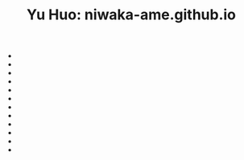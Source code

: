 #+TITLE: Yu Huo: niwaka-ame.github.io

- * [[file:/home/yu/blog/post/misc/sync-zotero.org][Syncing Zotero with cloud storage like Google Drive]]
  :PROPERTIES:
  :RSS_PERMALINK: https://niwaka-ame.github.io/public/misc/sync-zotero.html
  :PUBDATE:  2023-05-27
  :END:
- * [[file:/home/yu/blog/post/happy-life/rpi400-home.org][给家里装了一台树莓派400]]
  :PROPERTIES:
  :RSS_PERMALINK: https://niwaka-ame.github.io/public/happy-life/rpi400-home.html
  :PUBDATE:  2023-05-09
  :END:
- * [[file:/home/yu/blog/post/happy-life/aberfoyle-callander.org][Aberfoyle to Callander: an early spring walk near the Highlands]]
  :PROPERTIES:
  :RSS_PERMALINK: https://niwaka-ame.github.io/public/happy-life/aberfoyle-callander.html
  :PUBDATE:  2023-04-09
  :END:
- * [[file:/home/yu/blog/post/coding/paper-figures.org][Streamlining creation of multi-panel paper figures with Python]]
  :PROPERTIES:
  :RSS_PERMALINK: https://niwaka-ame.github.io/public/coding/paper-figures.html
  :PUBDATE:  2023-02-18
  :END:
- * [[file:/home/yu/blog/post/coding/sympy-gaussian-quotient.org][Derive the distribution of two Gaussian variables' ratio with SymPy]]
  :PROPERTIES:
  :RSS_PERMALINK: https://niwaka-ame.github.io/public/coding/sympy-gaussian-quotient.html
  :PUBDATE:  2023-02-14
  :END:
- * [[file:/home/yu/blog/post/about/me.org][Me]]
  :PROPERTIES:
  :RSS_PERMALINK: https://niwaka-ame.github.io/public/about/me.html
  :PUBDATE:  2023-02-06
  :END:
- * [[file:/home/yu/blog/post/coding/script-fu.org][Scripting with Script-Fu in GIMP to compress photos in batch]]
  :PROPERTIES:
  :RSS_PERMALINK: https://niwaka-ame.github.io/public/coding/script-fu.html
  :PUBDATE:  2023-02-05
  :END:
- * [[file:/home/yu/blog/post/happy-life/melrose.org][Melrose: the River Tweed, Eildon Hills and middle-age abbey]]
  :PROPERTIES:
  :RSS_PERMALINK: https://niwaka-ame.github.io/public/happy-life/melrose.html
  :PUBDATE:  2023-02-05
  :END:
- * [[file:/home/yu/blog/post/happy-life/raiden2.org][Getting Raiden 2 working on Retropie]]
  :PROPERTIES:
  :RSS_PERMALINK: https://niwaka-ame.github.io/public/happy-life/raiden2.html
  :PUBDATE:  2023-01-20
  :END:
- * [[file:/home/yu/blog/post/emacs/synced-encrypted-journal.org][Automatically Encrypt my Org Journal Diary while Syncing]]
  :PROPERTIES:
  :RSS_PERMALINK: https://niwaka-ame.github.io/public/emacs/synced-encrypted-journal.html
  :PUBDATE:  2023-01-01
  :END:
- * [[file:/home/yu/blog/post/emacs/build-blog.org][How did I build this blog with Org Mode?]]
  :PROPERTIES:
  :RSS_PERMALINK: https://niwaka-ame.github.io/public/emacs/build-blog.html
  :PUBDATE:  2022-07-02
  :END:
- * [[file:/home/yu/blog/post/emacs/test.org][Test of blog post elements]]
  :PROPERTIES:
  :RSS_PERMALINK: https://niwaka-ame.github.io/public/emacs/test.html
  :PUBDATE:  2022-06-27
  :END:
